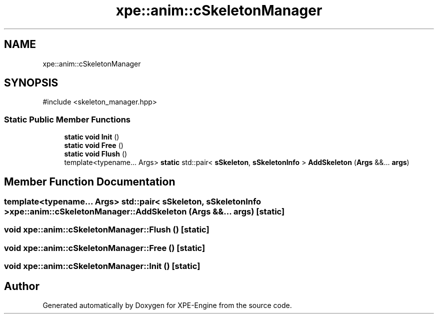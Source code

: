 .TH "xpe::anim::cSkeletonManager" 3 "Version 0.1" "XPE-Engine" \" -*- nroff -*-
.ad l
.nh
.SH NAME
xpe::anim::cSkeletonManager
.SH SYNOPSIS
.br
.PP
.PP
\fR#include <skeleton_manager\&.hpp>\fP
.SS "Static Public Member Functions"

.in +1c
.ti -1c
.RI "\fBstatic\fP \fBvoid\fP \fBInit\fP ()"
.br
.ti -1c
.RI "\fBstatic\fP \fBvoid\fP \fBFree\fP ()"
.br
.ti -1c
.RI "\fBstatic\fP \fBvoid\fP \fBFlush\fP ()"
.br
.ti -1c
.RI "template<typename\&.\&.\&. Args> \fBstatic\fP std::pair< \fBsSkeleton\fP, \fBsSkeletonInfo\fP > \fBAddSkeleton\fP (\fBArgs\fP &&\&.\&.\&. \fBargs\fP)"
.br
.in -1c
.SH "Member Function Documentation"
.PP 
.SS "template<typename\&.\&.\&. Args> std::pair< \fBsSkeleton\fP, \fBsSkeletonInfo\fP > xpe::anim::cSkeletonManager::AddSkeleton (\fBArgs\fP &&\&.\&.\&. args)\fR [static]\fP"

.SS "\fBvoid\fP xpe::anim::cSkeletonManager::Flush ()\fR [static]\fP"

.SS "\fBvoid\fP xpe::anim::cSkeletonManager::Free ()\fR [static]\fP"

.SS "\fBvoid\fP xpe::anim::cSkeletonManager::Init ()\fR [static]\fP"


.SH "Author"
.PP 
Generated automatically by Doxygen for XPE-Engine from the source code\&.
